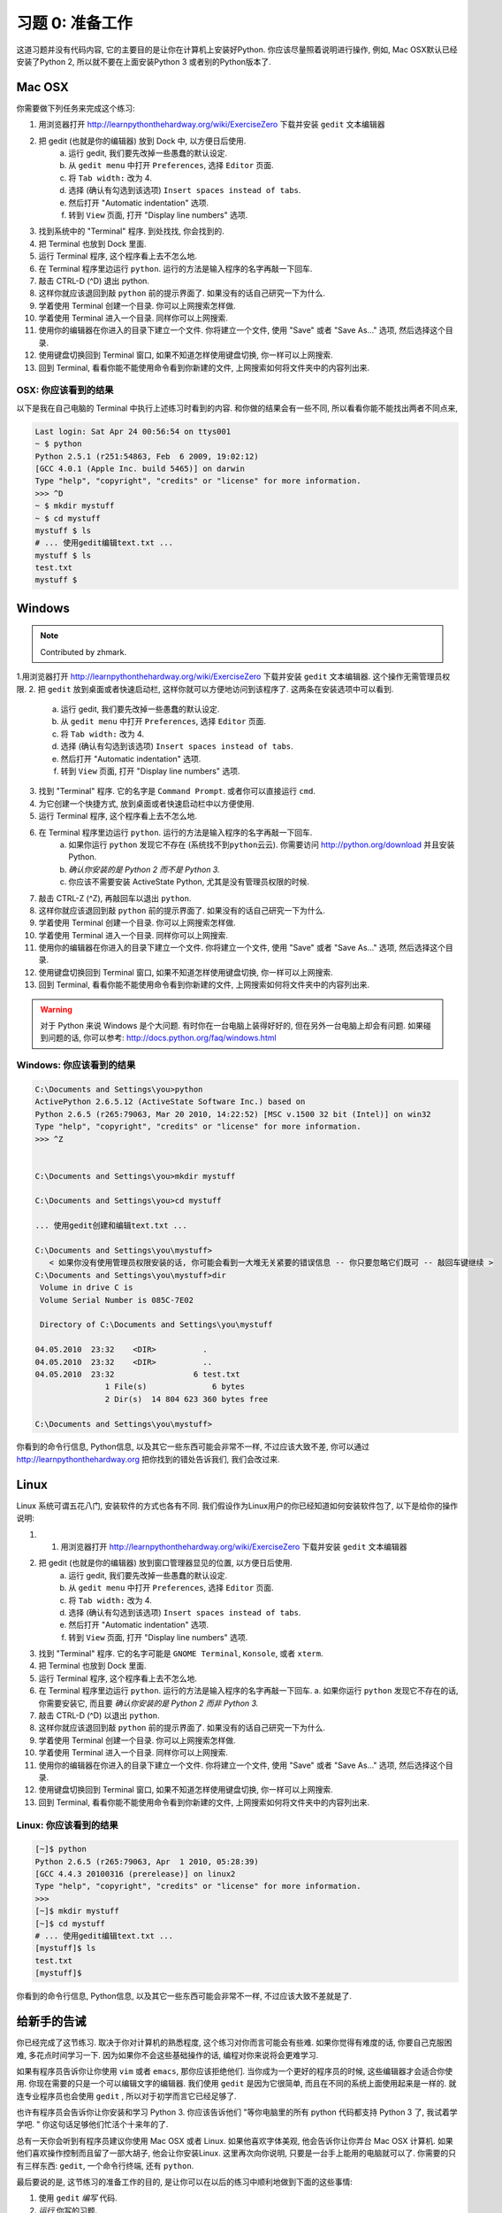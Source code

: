 习题 0: 准备工作
*********************

这道习题并没有代码内容, 它的主要目的是让你在计算机上安装好Python.  你应该尽量照着说明进行操作, 例如, Mac OSX默认已经安装了Python 2, 所以就不要在上面安装Python 3 或者别的Python版本了.


Mac OSX
=======

你需要做下列任务来完成这个练习:

1. 用浏览器打开 http://learnpythonthehardway.org/wiki/ExerciseZero 下载并安装 ``gedit`` 文本编辑器
2. 把 gedit (也就是你的编辑器) 放到 Dock 中, 以方便日后使用.
    a. 运行 gedit, 我们要先改掉一些愚蠢的默认设定.
    b. 从 ``gedit menu`` 中打开 ``Preferences``, 选择 ``Editor`` 页面.
    c. 将 ``Tab width:`` 改为 4.
    d. 选择 (确认有勾选到该选项) ``Insert spaces instead of tabs``.
    e. 然后打开 "Automatic indentation" 选项.
    f. 转到 ``View`` 页面, 打开 "Display line numbers" 选项.
3. 找到系统中的 "Terminal" 程序.  到处找找, 你会找到的.
4. 把 Terminal 也放到 Dock 里面.
5. 运行 Terminal 程序, 这个程序看上去不怎么地.
6. 在 Terminal 程序里边运行 ``python``.  运行的方法是输入程序的名字再敲一下回车.
7. 敲击 CTRL-D (^D) 退出 python.
8. 这样你就应该退回到敲 ``python`` 前的提示界面了. 如果没有的话自己研究一下为什么.
9. 学着使用 Terminal 创建一个目录. 你可以上网搜索怎样做.
10. 学着使用 Terminal 进入一个目录.  同样你可以上网搜索.
11. 使用你的编辑器在你进入的目录下建立一个文件. 你将建立一个文件, 使用 "Save" 或者 "Save As..." 选项, 然后选择这个目录.
12. 使用键盘切换回到 Terminal 窗口, 如果不知道怎样使用键盘切换, 你一样可以上网搜索.
13. 回到 Terminal, 看看你能不能使用命令看到你新建的文件, 上网搜索如何将文件夹中的内容列出来.



OSX: 你应该看到的结果
------------------------

以下是我在自己电脑的 Terminal 中执行上述练习时看到的内容. 和你做的结果会有一些不同, 所以看看你能不能找出两者不同点来, 

.. code-block:: console
    
    Last login: Sat Apr 24 00:56:54 on ttys001
    ~ $ python
    Python 2.5.1 (r251:54863, Feb  6 2009, 19:02:12) 
    [GCC 4.0.1 (Apple Inc. build 5465)] on darwin
    Type "help", "copyright", "credits" or "license" for more information.
    >>> ^D
    ~ $ mkdir mystuff
    ~ $ cd mystuff
    mystuff $ ls
    # ... 使用gedit编辑text.txt ...
    mystuff $ ls
    test.txt
    mystuff $ 

Windows
=======

.. note:: Contributed by zhmark.

1.用浏览器打开 http://learnpythonthehardway.org/wiki/ExerciseZero 下载并安装 ``gedit`` 文本编辑器. 这个操作无需管理员权限.
2. 把 ``gedit`` 放到桌面或者快速启动栏, 这样你就可以方便地访问到该程序了. 这两条在安装选项中可以看到.
    a. 运行 gedit, 我们要先改掉一些愚蠢的默认设定.
    b. 从 ``gedit menu`` 中打开 ``Preferences``, 选择 ``Editor`` 页面.
    c. 将 ``Tab width:`` 改为 4.
    d. 选择 (确认有勾选到该选项) ``Insert spaces instead of tabs``.
    e. 然后打开 "Automatic indentation" 选项.
    f. 转到 ``View`` 页面, 打开 "Display line numbers" 选项.
3. 找到 "Terminal" 程序.  它的名字是 ``Command Prompt``. 或者你可以直接运行 ``cmd``. 
4. 为它创建一个快捷方式, 放到桌面或者快速启动栏中以方便使用.
5. 运行 Terminal 程序, 这个程序看上去不怎么地.
6. 在 Terminal 程序里边运行 ``python``.  运行的方法是输入程序的名字再敲一下回车.
    a. 如果你运行 ``python`` 发现它不存在 (``系统找不到python云云``).  你需要访问 http://python.org/download 并且安装Python.
    b. *确认你安装的是 Python 2 而不是 Python 3.*
    c. 你应该不需要安装 ActiveState Python, 尤其是没有管理员权限的时候.
7. 敲击 CTRL-Z (^Z), 再敲回车以退出 ``python``.
8. 这样你就应该退回到敲 ``python`` 前的提示界面了. 如果没有的话自己研究一下为什么.
9. 学着使用 Terminal 创建一个目录. 你可以上网搜索怎样做.
10. 学着使用 Terminal 进入一个目录.  同样你可以上网搜索.
11. 使用你的编辑器在你进入的目录下建立一个文件. 你将建立一个文件, 使用 "Save" 或者 "Save As..." 选项, 然后选择这个目录.
12. 使用键盘切换回到 Terminal 窗口, 如果不知道怎样使用键盘切换, 你一样可以上网搜索.
13. 回到 Terminal, 看看你能不能使用命令看到你新建的文件, 上网搜索如何将文件夹中的内容列出来.


.. warning::

    对于 Python 来说 Windows 是个大问题. 有时你在一台电脑上装得好好的, 但在另外一台电脑上却会有问题. 如果碰到问题的话, 你可以参考: http://docs.python.org/faq/windows.html

Windows: 你应该看到的结果
--------------------------


.. code-block:: bat

    C:\Documents and Settings\you>python
    ActivePython 2.6.5.12 (ActiveState Software Inc.) based on
    Python 2.6.5 (r265:79063, Mar 20 2010, 14:22:52) [MSC v.1500 32 bit (Intel)] on win32
    Type "help", "copyright", "credits" or "license" for more information.
    >>> ^Z


    C:\Documents and Settings\you>mkdir mystuff

    C:\Documents and Settings\you>cd mystuff

    ... 使用gedit创建和编辑text.txt ...

    C:\Documents and Settings\you\mystuff>
       < 如果你没有使用管理员权限安装的话, 你可能会看到一大堆无关紧要的错误信息 -- 你只要忽略它们既可 -- 敲回车键继续 >
    C:\Documents and Settings\you\mystuff>dir
     Volume in drive C is
     Volume Serial Number is 085C-7E02

     Directory of C:\Documents and Settings\you\mystuff

    04.05.2010  23:32    <DIR>          .
    04.05.2010  23:32    <DIR>          ..
    04.05.2010  23:32                 6 test.txt
                   1 File(s)              6 bytes
                   2 Dir(s)  14 804 623 360 bytes free

    C:\Documents and Settings\you\mystuff> 

你看到的命令行信息, Python信息, 以及其它一些东西可能会非常不一样, 不过应该大致不差, 你可以通过 http://learnpythonthehardway.org 把你找到的错处告诉我们, 我们会改过来.


Linux
=====

Linux 系统可谓五花八门, 安装软件的方式也各有不同. 我们假设作为Linux用户的你已经知道如何安装软件包了, 以下是给你的操作说明:

1. 1. 用浏览器打开 http://learnpythonthehardway.org/wiki/ExerciseZero 下载并安装 ``gedit`` 文本编辑器
2. 把 gedit (也就是你的编辑器) 放到窗口管理器显见的位置, 以方便日后使用.
    a. 运行 gedit, 我们要先改掉一些愚蠢的默认设定.
    b. 从 ``gedit menu`` 中打开 ``Preferences``, 选择 ``Editor`` 页面.
    c. 将 ``Tab width:`` 改为 4.
    d. 选择 (确认有勾选到该选项) ``Insert spaces instead of tabs``.
    e. 然后打开 "Automatic indentation" 选项.
    f. 转到 ``View`` 页面, 打开 "Display line numbers" 选项.
3. 找到 "Terminal" 程序.  它的名字可能是 ``GNOME Terminal``, ``Konsole``, 或者 ``xterm``.
4. 把 Terminal 也放到 Dock 里面.
5. 运行 Terminal 程序, 这个程序看上去不怎么地.
6. 在 Terminal 程序里边运行 ``python``.  运行的方法是输入程序的名字再敲一下回车.
   a. 如果你运行 ``python`` 发现它不存在的话, 你需要安装它, 而且要 *确认你安装的是 Python 2 而非 Python 3.*
7. 敲击 CTRL-D (^D) 以退出 ``python``.
8. 这样你就应该退回到敲 ``python`` 前的提示界面了. 如果没有的话自己研究一下为什么.
9. 学着使用 Terminal 创建一个目录. 你可以上网搜索怎样做.
10. 学着使用 Terminal 进入一个目录.  同样你可以上网搜索.
11. 使用你的编辑器在你进入的目录下建立一个文件. 你将建立一个文件, 使用 "Save" 或者 "Save As..." 选项, 然后选择这个目录.
12. 使用键盘切换回到 Terminal 窗口, 如果不知道怎样使用键盘切换, 你一样可以上网搜索.
13. 回到 Terminal, 看看你能不能使用命令看到你新建的文件, 上网搜索如何将文件夹中的内容列出来.


Linux: 你应该看到的结果
--------------------------


.. code-block:: console

    [~]$ python
    Python 2.6.5 (r265:79063, Apr  1 2010, 05:28:39)
    [GCC 4.4.3 20100316 (prerelease)] on linux2
    Type "help", "copyright", "credits" or "license" for more information.
    >>>
    [~]$ mkdir mystuff
    [~]$ cd mystuff
    # ... 使用gedit编辑text.txt ...
    [mystuff]$ ls
    test.txt
    [mystuff]$ 

你看到的命令行信息, Python信息, 以及其它一些东西可能会非常不一样, 不过应该大致不差就是了.


给新手的告诫
======================

你已经完成了这节练习. 取决于你对计算机的熟悉程度, 这个练习对你而言可能会有些难. 如果你觉得有难度的话, 你要自己克服困难, 多花点时间学习一下. 因为如果你不会这些基础操作的话, 编程对你来说将会更难学习.

如果有程序员告诉你让你使用 ``vim`` 或者 ``emacs``, 那你应该拒绝他们. 当你成为一个更好的程序员的时候, 这些编辑器才会适合你使用. 你现在需要的只是一个可以编辑文字的编辑器. 我们使用  ``gedit`` 是因为它很简单, 而且在不同的系统上面使用起来是一样的. 就连专业程序员也会使用 ``gedit`` , 所以对于初学而言它已经足够了.

也许有程序员会告诉你让你安装和学习 Python 3.  你应该告诉他们 "等你电脑里的所有 python 代码都支持 Python 3 了, 我试着学学吧. "  你这句话足够他们忙活个十来年的了.

总有一天你会听到有程序员建议你使用 Mac OSX 或者 Linux.  如果他喜欢字体美观, 他会告诉你让你弄台 Mac OSX 计算机. 如果他们喜欢操作控制而且留了一部大胡子, 他会让你安装Linux. 这里再次向你说明, 只要是一台手上能用的电脑就可以了. 你需要的只有三样东西: ``gedit``, 一个命令行终端, 还有 ``python``.

最后要说的是, 这节练习的准备工作的目的, 是让你可以在以后的练习中顺利地做到下面的这些事情:

1. 使用 ``gedit`` *编写* 代码.
2. *运行* 你写的习题.
3. *修改* 错误的习题.
4. 重复上述步骤.

其他的事情只会让你更困惑, 所以还是坚持按计划进行吧.


